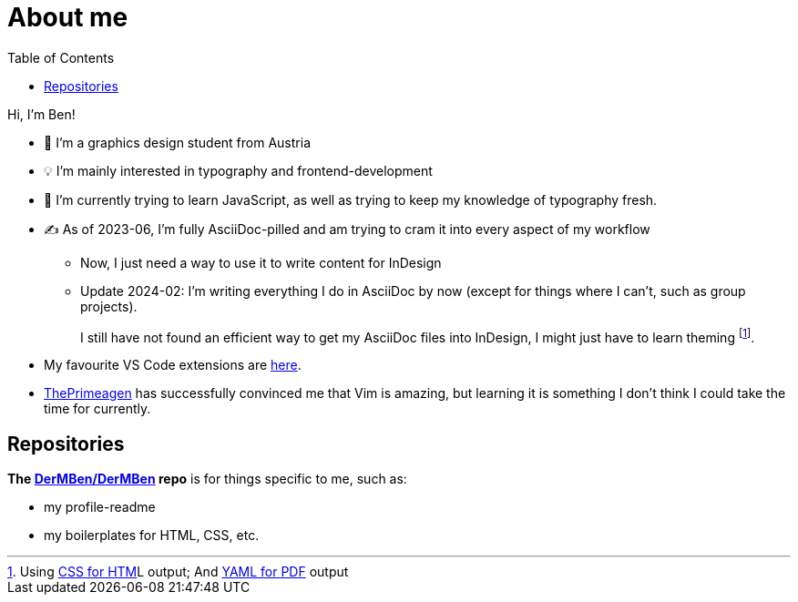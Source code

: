 = About me
:toc: auto

Hi, I'm Ben!

* 🎨 I'm a graphics design student from Austria
* 💡 I'm mainly interested in typography and frontend-development
* 🧠 I'm currently trying to learn JavaScript, as well as trying to keep my knowledge of typography fresh.
* ✍ As of 2023-06, I'm fully AsciiDoc-pilled and am trying to cram it into every aspect of my workflow
** Now, I just need a way to use it to write content for InDesign
** Update 2024-02: I`'m writing everything I do in AsciiDoc by now (except for things where I can`'t, such as group projects).
+
I still have not found an efficient way to get my AsciiDoc files into InDesign, I might just have to learn theming footnote:[Using https://docs.asciidoctor.org/asciidoctor/latest/html-backend/custom-stylesheet/[CSS for HTM]L output; And https://docs.asciidoctor.org/pdf-converter/latest/theme/create-theme/[YAML for PDF] output].
* My favourite VS Code extensions are https://github.com/stars/DerMBen/lists/fav-vs-code-extensions[here].
* https://github.com/ThePrimeagen[ThePrimeagen] has successfully convinced me that Vim is amazing, but learning it is something I don't think I could take the time for currently.
// * In a similar vain, I`'m interested in trying alternative keyboard layouts -- I recently came across the German https://neo-layout.org/[Neo]-Layout, the easy access to special characters it offers seems great from both a coding, and typographical standpoint -- but that too takes time to https://neo-train.lamdera.app/[learn]/adjust to.

== Repositories

*The https://github.com/DerMBen/DerMBen[DerMBen/DerMBen] repo* is for things specific to me, such as:

* my profile-readme
* my boilerplates for HTML, CSS, etc.

// == My Work

// TODO

// == Storytime

// TODO

// === How I Started Using AsciiDoc

// TODO

// === My History with Coding

// TODO

// === My History with Design

// TODO
